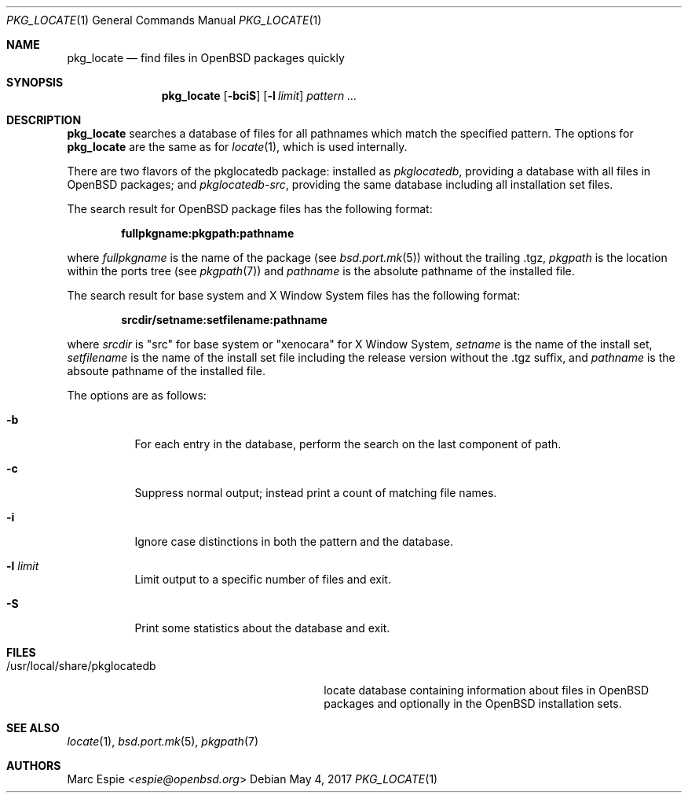 .\"	$OpenBSD: pkg_locate.1,v 1.4 2017/05/04 15:08:21 espie Exp $
.\"
.\" Copyright (c) 2013 Robert Peichaer <rpe@openbsd.org>
.\"
.\" Permission to use, copy, modify, and distribute this software for any
.\" purpose with or without fee is hereby granted, provided that the above
.\" copyright notice and this permission notice appear in all copies.
.\"
.\" THE SOFTWARE IS PROVIDED "AS IS" AND THE AUTHOR DISCLAIMS ALL WARRANTIES
.\" WITH REGARD TO THIS SOFTWARE INCLUDING ALL IMPLIED WARRANTIES OF
.\" MERCHANTABILITY AND FITNESS. IN NO EVENT SHALL THE AUTHOR BE LIABLE FOR
.\" ANY SPECIAL, DIRECT, INDIRECT, OR CONSEQUENTIAL DAMAGES OR ANY DAMAGES
.\" WHATSOEVER RESULTING FROM LOSS OF USE, DATA OR PROFITS, WHETHER IN AN
.\" ACTION OF CONTRACT, NEGLIGENCE OR OTHER TORTIOUS ACTION, ARISING OUT OF
.\" OR IN CONNECTION WITH THE USE OR PERFORMANCE OF THIS SOFTWARE.
.\"
.Dd $Mdocdate: May 4 2017 $
.Dt PKG_LOCATE 1
.Os
.Sh NAME
.Nm pkg_locate
.Nd find files in OpenBSD packages quickly
.Sh SYNOPSIS
.Nm pkg_locate
.Bk -words
.Op Fl bciS
.Op Fl l Ar limit
.Ar pattern ...
.Ek
.Sh DESCRIPTION
.Nm
searches a database of files for all pathnames which match the
specified pattern.
The options for
.Nm
are the same as for
.Xr locate 1 ,
which is used internally.
.Pp
There are two flavors of the pkglocatedb package:
installed as
.Pa pkglocatedb ,
providing a database with all files in
.Ox
packages; and
.Pa pkglocatedb-src ,
providing the same database including all installation set files.
.Pp
The search result for
.Ox
package files has the following format:
.Pp
.Dl fullpkgname:pkgpath:pathname
.Pp
where
.Ar fullpkgname
is the name of the package (see
.Xr bsd.port.mk 5 )
without the trailing .tgz,
.Ar pkgpath
is the location within the ports tree (see
.Xr pkgpath 7 )
and
.Ar pathname
is the absolute pathname of the installed file.
.Pp
The search result for base system and X Window System files has the
following format:
.Pp
.Dl srcdir/setname:setfilename:pathname
.Pp
where
.Ar srcdir
is
.Qq src
for base system or
.Qq xenocara
for X Window System,
.Ar setname
is the name of the install set,
.Ar setfilename
is the name of the install set file including the release version
without the .tgz suffix, and
.Ar pathname
is the absoute pathname of the installed file.
.Pp
The options are as follows:
.Bl -tag -width Ds
.It Fl b
For each entry in the database, perform the search on the last
component of path.
.It Fl c
Suppress normal output; instead print a count of matching file names.
.It Fl i
Ignore case distinctions in both the pattern and the database.
.It Fl l Ar limit
Limit output to a specific number of files and exit.
.It Fl S
Print some statistics about the database and exit.
.El
.Sh FILES
.Bl -tag -compact -width /usr/local/share/pkglocatedb
.It /usr/local/share/pkglocatedb
locate database containing information about files in
.Ox
packages and optionally in the
.Ox
installation sets.
.El
.Sh SEE ALSO
.Xr locate 1 ,
.Xr bsd.port.mk 5 ,
.Xr pkgpath 7
.Sh AUTHORS
.An Marc Espie Aq Mt espie@openbsd.org
